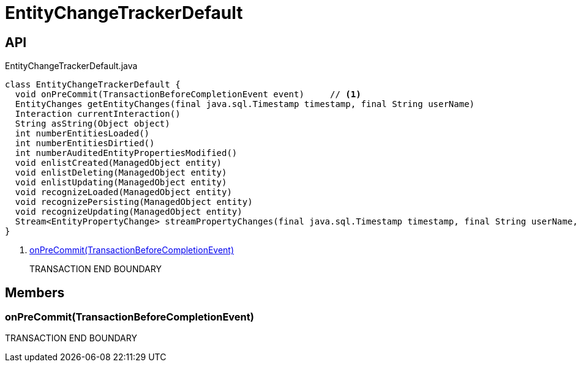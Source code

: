 = EntityChangeTrackerDefault
:Notice: Licensed to the Apache Software Foundation (ASF) under one or more contributor license agreements. See the NOTICE file distributed with this work for additional information regarding copyright ownership. The ASF licenses this file to you under the Apache License, Version 2.0 (the "License"); you may not use this file except in compliance with the License. You may obtain a copy of the License at. http://www.apache.org/licenses/LICENSE-2.0 . Unless required by applicable law or agreed to in writing, software distributed under the License is distributed on an "AS IS" BASIS, WITHOUT WARRANTIES OR  CONDITIONS OF ANY KIND, either express or implied. See the License for the specific language governing permissions and limitations under the License.

== API

[source,java]
.EntityChangeTrackerDefault.java
----
class EntityChangeTrackerDefault {
  void onPreCommit(TransactionBeforeCompletionEvent event)     // <.>
  EntityChanges getEntityChanges(final java.sql.Timestamp timestamp, final String userName)
  Interaction currentInteraction()
  String asString(Object object)
  int numberEntitiesLoaded()
  int numberEntitiesDirtied()
  int numberAuditedEntityPropertiesModified()
  void enlistCreated(ManagedObject entity)
  void enlistDeleting(ManagedObject entity)
  void enlistUpdating(ManagedObject entity)
  void recognizeLoaded(ManagedObject entity)
  void recognizePersisting(ManagedObject entity)
  void recognizeUpdating(ManagedObject entity)
  Stream<EntityPropertyChange> streamPropertyChanges(final java.sql.Timestamp timestamp, final String userName, final TransactionId txId)
}
----

<.> xref:#onPreCommit__TransactionBeforeCompletionEvent[onPreCommit(TransactionBeforeCompletionEvent)]
+
--
TRANSACTION END BOUNDARY
--

== Members

[#onPreCommit__TransactionBeforeCompletionEvent]
=== onPreCommit(TransactionBeforeCompletionEvent)

TRANSACTION END BOUNDARY

